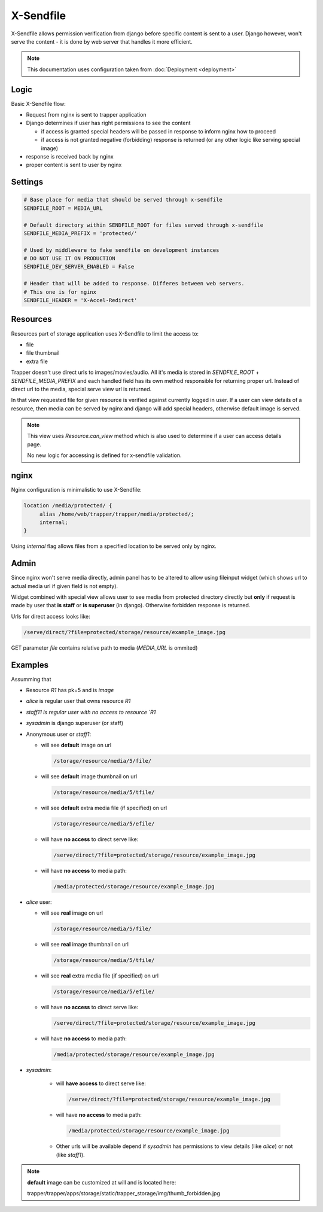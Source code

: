 **********
X-Sendfile
**********

X-Sendfile allows permission verification from django before specific content
is sent to a user. Django however, won't serve the content - it is done by web
server that handles it more efficient. 

.. note::

   This documentation uses configuration taken from
   :doc:`Deployment <deployment>`

-----
Logic
-----

Basic X-Sendfile flow:

* Request from nginx is sent to trapper application
* Django determines if user has right permissions to see the content

  - if access is granted special headers will be passed in response to inform nginx how to proceed

  - if access is not granted negative (forbidding) response is returned (or any other logic
    like serving special image)
* response is received back by nginx
* proper content is sent to user by nginx

--------
Settings
--------

.. code-block:: python

  # Base place for media that should be served through x-sendfile
  SENDFILE_ROOT = MEDIA_URL

  # Default directory within SENDFILE_ROOT for files served through x-sendfile
  SENDFILE_MEDIA_PREFIX = 'protected/'

  # Used by middleware to fake sendfile on development instances
  # DO NOT USE IT ON PRODUCTION
  SENDFILE_DEV_SERVER_ENABLED = False

  # Header that will be added to response. Differes between web servers.
  # This one is for nginx
  SENDFILE_HEADER = 'X-Accel-Redirect'


---------
Resources
---------

Resources part of storage application uses X-Sendfile to limit the access to:

- file
- file thumbnail
- extra file

Trapper doesn't use direct urls to images/movies/audio. All it's media is
stored in `SENDFILE_ROOT` + `SENDFILE_MEDIA_PREFIX` and each handled field
has its own method responsible for returning proper url.
Instead of direct url to the media, special serve view url is returned.

In that view requested file for given resource is verified against currently
logged in user. If a user can view details of a resource, then media can be
served by nginx and django will add special headers, otherwise default image
is served.

.. note::

   This view uses `Resource.can_view` method which is also used to determine
   if a user can access details page.

   No new logic for accessing is defined for x-sendfile validation.

-----
nginx
-----

Nginx configuration is minimalistic to use X-Sendfile:

.. code-block:: text

    location /media/protected/ {
         alias /home/web/trapper/trapper/media/protected/;
         internal;
    }

Using `internal` flag allows files from a specified location to be served
only by nginx.

-----
Admin
-----

Since nginx won't serve media directly, admin panel has to be altered
to allow using fileinput widget (which shows url to actual media url if
given field is not empty).

Widget combined with special view allows user to see media from protected
directory directly but **only** if request is made by user that **is staff**
or **is superuser** (in django). Otherwise forbidden response is returned.

Urls for direct access looks like:


.. code-block:: text

   /serve/direct/?file=protected/storage/resource/example_image.jpg

GET parameter `file` contains relative path to media (`MEDIA_URL` is ommited)

--------
Examples
--------

Assumming that

* Resource `R1` has pk=5 and is `image`
* `alice` is regular user that owns resource `R1`
* `staff11 is regular user with no access to resource `R1`
* `sysadmin` is django superuser (or staff)


* Anonymous user or `staff1`:

  - will see **default** image on url

    .. code-block:: text

       /storage/resource/media/5/file/

  - will see **default** image thumbnail on url

    .. code-block:: text

       /storage/resource/media/5/tfile/

  - will see **default** extra media file (if specified) on url

    .. code-block:: text

       /storage/resource/media/5/efile/

  - will have **no access** to direct serve like:

    .. code-block:: text

       /serve/direct/?file=protected/storage/resource/example_image.jpg

  - will have **no access** to media path:

    .. code-block:: text

       /media/protected/storage/resource/example_image.jpg


* `alice` user:

  - will see **real** image on url

    .. code-block:: text

       /storage/resource/media/5/file/

  - will see **real** image thumbnail on url

    .. code-block:: text

       /storage/resource/media/5/tfile/

  - will see **real** extra media file (if specified) on url

    .. code-block:: text

       /storage/resource/media/5/efile/

  - will have **no access** to direct serve like:

    .. code-block:: text

       /serve/direct/?file=protected/storage/resource/example_image.jpg

  - will have **no access** to media path:

    .. code-block:: text

       /media/protected/storage/resource/example_image.jpg


* `sysadmin`:

   - will **have access** to direct serve like:

    .. code-block:: text

       /serve/direct/?file=protected/storage/resource/example_image.jpg

   - will have **no access** to media path:

    .. code-block:: text

       /media/protected/storage/resource/example_image.jpg


   - Other urls will be available depend if `sysadmin` has permissions to view
     details (like `alice`) or not (like `staff1`).

.. note::

  **default** image can be customized at will and is located here:

  trapper/trapper/apps/storage/static/trapper_storage/img/thumb_forbidden.jpg